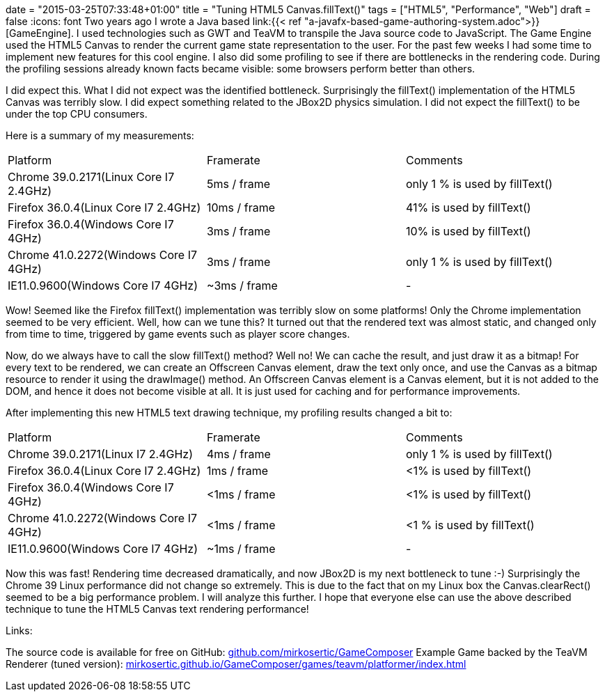 +++
date = "2015-03-25T07:33:48+01:00"
title = "Tuning HTML5 Canvas.fillText()"
tags = ["HTML5", "Performance", "Web"]
draft = false
+++
:icons: font
Two years ago I wrote a Java based link:{{< ref "a-javafx-based-game-authoring-system.adoc">}}[GameEngine]. I used technologies such as GWT and TeaVM to transpile the Java source code to JavaScript. The Game Engine used the HTML5 Canvas to render the current game state representation to the user. For the past few weeks I had some time to implement new features for this cool engine. I also did some profiling to see if there are bottlenecks in the rendering code. During the profiling sessions already known facts became visible: some browsers perform better than others.

I did expect this. What I did not expect was the identified bottleneck. Surprisingly the fillText() implementation of the HTML5 Canvas was terribly slow. I did expect something related to the JBox2D physics simulation. I did not expect the fillText() to be under the top CPU consumers.

Here is a summary of my measurements:

|===
| Platform| Framerate| Comments
| Chrome 39.0.2171(Linux Core I7 2.4GHz)| 5ms / frame| only 1 % is used by fillText()
| Firefox 36.0.4(Linux Core I7 2.4GHz)| 10ms / frame| 41% is used by fillText()
| Firefox 36.0.4(Windows Core I7 4GHz)| 3ms / frame| 10% is used by fillText()
| Chrome 41.0.2272(Windows Core I7 4GHz)| 3ms / frame| only 1 % is used by fillText()
| IE11.0.9600(Windows Core I7 4GHz)| ~3ms / frame| -
|===

Wow! Seemed like the Firefox fillText() implementation was terribly slow on some platforms! Only the Chrome implementation seemed to be very efficient.
Well, how can we tune this? It turned out that the rendered text was almost static, and changed only from time to time, triggered by game events such as player score changes.

Now, do we always have to call the slow fillText() method? Well no! We can cache the result, and just draw it as a bitmap! For every text to be rendered, we can create an Offscreen Canvas element, draw the text only once, and use the Canvas as a bitmap resource to render it using the drawImage() method. An Offscreen Canvas element is a Canvas element, but it is not added to the DOM, and hence it does not become visible at all. It is just used for caching and for performance improvements.

After implementing this new HTML5 text drawing technique, my profiling results changed a bit to:

|===
| Platform| Framerate| Comments
| Chrome 39.0.2171(Linux I7 2.4GHz)| 4ms / frame| only 1 % is used by fillText()
| Firefox 36.0.4(Linux Core I7 2.4GHz)| 1ms / frame| <1% is used by fillText()
| Firefox 36.0.4(Windows Core I7 4GHz)| <1ms / frame| <1% is used by fillText()
| Chrome 41.0.2272(Windows Core I7 4GHz)| <1ms / frame| <1 % is used by fillText()
| IE11.0.9600(Windows Core I7 4GHz)| ~1ms / frame| -
|===

Now this was fast! Rendering time decreased dramatically, and now JBox2D is my next bottleneck to tune :-) Surprisingly the Chrome 39 Linux performance did not change so extremely. This is due to the fact that on my Linux box the Canvas.clearRect() seemed to be a big performance problem. I will analyze this further.
I hope that everyone else can use the above described technique to tune the HTML5 Canvas text rendering performance!

Links:

The source code is available for free on GitHub: https://github.com/mirkosertic/GameComposer[github.com/mirkosertic/GameComposer] Example Game backed by the TeaVM Renderer (tuned version): http://mirkosertic.github.io/GameComposer/games/teavm/platformer/index.html[mirkosertic.github.io/GameComposer/games/teavm/platformer/index.html] 